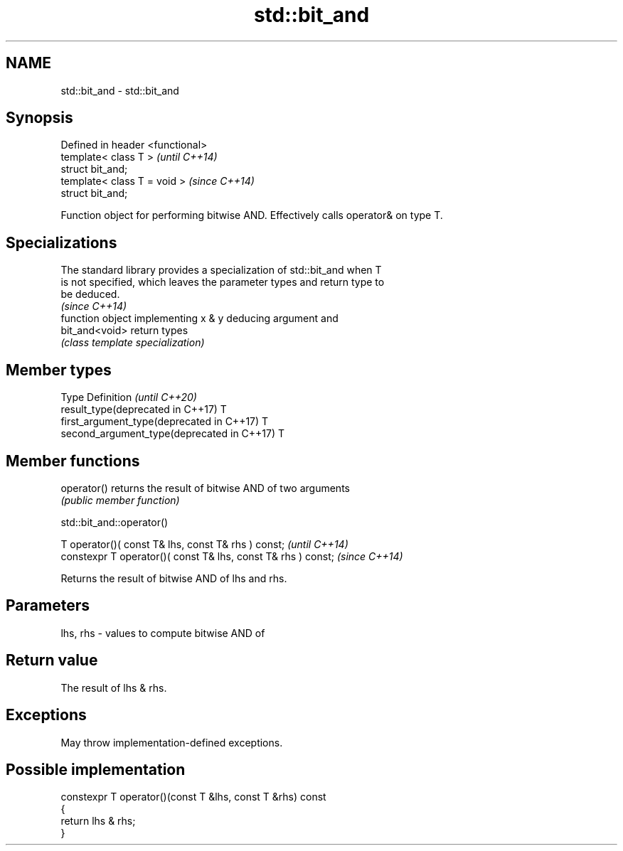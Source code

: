 .TH std::bit_and 3 "2021.11.17" "http://cppreference.com" "C++ Standard Libary"
.SH NAME
std::bit_and \- std::bit_and

.SH Synopsis
   Defined in header <functional>
   template< class T >             \fI(until C++14)\fP
   struct bit_and;
   template< class T = void >      \fI(since C++14)\fP
   struct bit_and;

   Function object for performing bitwise AND. Effectively calls operator& on type T.

.SH Specializations

   The standard library provides a specialization of std::bit_and when T
   is not specified, which leaves the parameter types and return type to
   be deduced.
                                                                          \fI(since C++14)\fP
                 function object implementing x & y deducing argument and
   bit_and<void> return types
                 \fI(class template specialization)\fP

.SH Member types

   Type                                      Definition \fI(until C++20)\fP
   result_type(deprecated in C++17)          T
   first_argument_type(deprecated in C++17)  T
   second_argument_type(deprecated in C++17) T

.SH Member functions

   operator() returns the result of bitwise AND of two arguments
              \fI(public member function)\fP

std::bit_and::operator()

   T operator()( const T& lhs, const T& rhs ) const;            \fI(until C++14)\fP
   constexpr T operator()( const T& lhs, const T& rhs ) const;  \fI(since C++14)\fP

   Returns the result of bitwise AND of lhs and rhs.

.SH Parameters

   lhs, rhs - values to compute bitwise AND of

.SH Return value

   The result of lhs & rhs.

.SH Exceptions

   May throw implementation-defined exceptions.

.SH Possible implementation

   constexpr T operator()(const T &lhs, const T &rhs) const
   {
       return lhs & rhs;
   }
